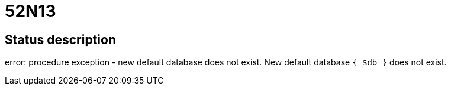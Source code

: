 = 52N13

== Status description
error: procedure exception - new default database does not exist. New default database `{ $db }` does not exist.
